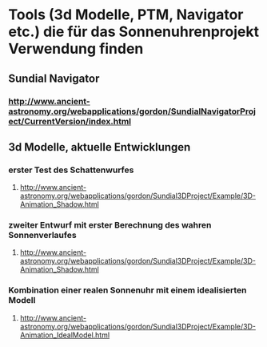 * Tools (3d Modelle, PTM, Navigator etc.) die für das Sonnenuhrenprojekt Verwendung finden 

** Sundial Navigator
*** http://www.ancient-astronomy.org/webapplications/gordon/SundialNavigatorProject/CurrentVersion/index.html


** 3d Modelle, aktuelle Entwicklungen
*** erster Test des Schattenwurfes
**** http://www.ancient-astronomy.org/webapplications/gordon/Sundial3DProject/Example/3D-Animation_Shadow.html
*** zweiter Entwurf mit erster Berechnung des wahren Sonnenverlaufes
**** http://www.ancient-astronomy.org/webapplications/gordon/Sundial3DProject/Example/3D-Animation_Shadow.html
*** Kombination einer realen Sonnenuhr mit einem idealisierten Modell
**** http://www.ancient-astronomy.org/webapplications/gordon/Sundial3DProject/Example/3D-Animation_IdealModel.html
